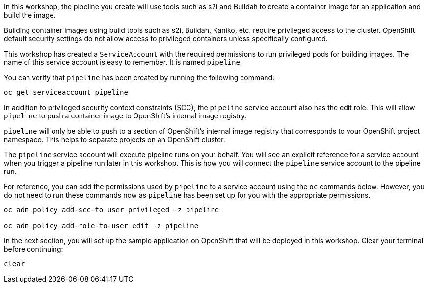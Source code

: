 In this workshop, the pipeline you create will use tools such as s2i and Buildah
to create a container image for an application and build the image.

Building container images using build tools such as s2i, Buildah, Kaniko, etc.
require privileged access to the cluster. OpenShift default security settings
do not allow access to privileged containers unless specifically configured.

This workshop has created a `ServiceAccount` with the required permissions to run
privileged pods for building images. The name of this service account is easy to
remember. It is named `pipeline`.

You can verify that `pipeline` has been created by running the following command:

[source,bash,role=execute-1]
----
oc get serviceaccount pipeline
----

In addition to privileged security context constraints (SCC), the `pipeline` service
account also has the edit role. This will allow `pipeline` to push a container image
to OpenShift's internal image registry.

`pipeline` will only be able to push to a section of OpenShift's internal image registry
that corresponds to your OpenShift project namespace. This helps to separate projects
on an OpenShift cluster.

The `pipeline` service account will execute pipeline runs on your behalf. You will
see an explicit reference for a service account when you trigger a pipeline run
later in this workshop. This is how you will connect the `pipeline` service account
to the pipeline run.

For reference, you can add the permissions used by `pipeline` to a service account
using the `oc` commands below. However, you do not need to run these commands now as
`pipeline` has been set up for you with the appropriate permissions.

[source,bash]
----
oc adm policy add-scc-to-user privileged -z pipeline

oc adm policy add-role-to-user edit -z pipeline
----

In the next section, you will set up the sample application on OpenShift that will
be deployed in this workshop. Clear your terminal before continuing:

[source,bash,role=execute-1]
----
clear
----
